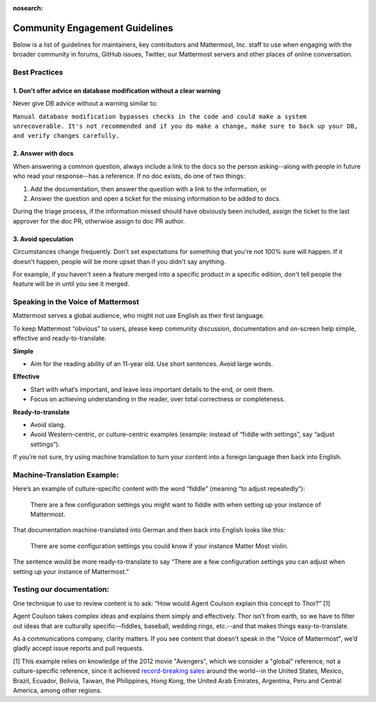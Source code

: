 :nosearch:

Community Engagement Guidelines 
=======================================

Below is a list of guidelines for maintainers, key contributors and Mattermost, Inc. staff to use when engaging with the broader community in forums, GitHub issues, Twitter, our Mattermost servers and other places of online conversation. 

Best Practices 
--------------

1. Don't offer advice on database modification without a clear warning
~~~~~~~~~~~~~~~~~~~~~~~~~~~~~~~~~~~~~~~~~~~~~~~~~~~~~~~~~~~~~~~~~~~~~~

Never give DB advice without a warning similar to: 

``Manual database modification bypasses checks in the code and could make a system unrecoverable. It's not recommended and if you do make a change, make sure to back up your DB, and verify changes carefully.``

2. Answer with docs
~~~~~~~~~~~~~~~~~~~~

When answering a common question, always include a link to the docs so the person asking--along with people in future who read your response--has a reference. If no doc exists, do one of two things: 

1. Add the documentation, then answer the question with a link to the information, or 
2. Answer the question and open a ticket for the missing information to be added to docs.

During the triage process, if the information missed should have obviously been included, assign the ticket to the last approver for the doc PR, otherwise assign to doc PR author. 

3. Avoid speculation 
~~~~~~~~~~~~~~~~~~~~~

Circumstances change frequently. Don't set expectations for something that you're not 100% sure will happen. If it doesn't happen, people will be more upset than if you didn't say anything. 

For example, if you haven't seen a feature merged into a specific product in a specific edition, don't tell people the feature will be in until you see it merged. 

Speaking in the Voice of Mattermost 
-----------------------------------

Mattermost serves a global audience, who might not use English as their first language.

To keep Mattermost “obvious” to users, please keep community discussion, documentation and on-screen help simple, effective and ready-to-translate.

**Simple** 

- Aim for the reading ability of an 11-year old. Use short sentences. Avoid large words.

**Effective**

- Start with what’s important, and leave less important details to the end, or omit them.
- Focus on achieving understanding in the reader, over total correctness or completeness.

**Ready-to-translate**

- Avoid slang.
- Avoid Western-centric, or culture-centric examples (example: instead of “fiddle with settings”, say “adjust settings”).

If you’re not sure, try using machine translation to turn your content into a foreign language then back into English.

Machine-Translation Example:
------------------------------------------------

Here’s an example of culture-specific content with the word “fiddle” (meaning “to adjust repeatedly”):

  There are a few configuration settings you might want to fiddle with when setting up your instance of Mattermost.

That documentation machine-translated into German and then back into English looks like this:

  There are some configuration settings you could know if your instance Matter Most violin.

The sentence would be more ready-to-translate to say “There are a few configuration settings you can adjust when setting up your instance of Mattermost.”

Testing our documentation:
------------------------------------------------

One technique to use to review content is to ask: “How would Agent Coulson explain this concept to Thor?” [1]

Agent Coulson takes complex ideas and explains them simply and effectively. Thor isn’t from earth, so we have to filter out ideas that are culturally specific-–fiddles, baseball, wedding rings, etc.--and that makes things easy-to-translate.

As a communications company, clarity matters. If you see content that doesn't speak in the "Voice of Mattermost", we’d gladly accept issue reports and pull requests.

[1] This example relies on knowledge of the 2012 movie "Avengers", which we consider a "global" reference, not a culture-specific reference, since it achieved `record-breaking sales <https://en.wikipedia.org/wiki/The_Avengers_(2012_film)>`__ around the world--in the United States, Mexico, Brazil, Ecuador, Bolivia, Taiwan, the Philippines, Hong Kong, the United Arab Emirates, Argentina, Peru and Central America, among other regions. 


